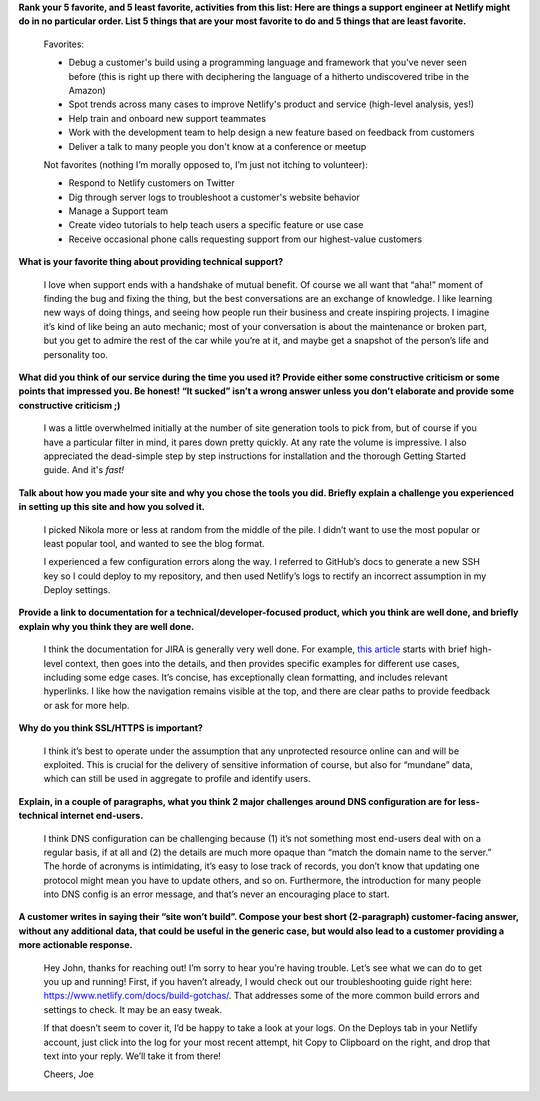 .. title: Netlify Exercise
.. slug: netlify
.. date: 2018-06-18 17:10:16 UTC-04:00
.. tags: 
.. category: win
.. link: 
.. description: Never do in ten blog posts what you can do in one.
.. type: text

**Rank your 5 favorite, and 5 least favorite, activities from this list: Here are things a support engineer at Netlify might do in no particular order. List 5 things that are your most favorite to do and 5 things that are least favorite.**

	Favorites:

	* Debug a customer's build using a programming language and framework that you've never seen before (this is right up there with deciphering the language of a hitherto undiscovered tribe in the Amazon)

	* Spot trends across many cases to improve Netlify's product and service (high-level analysis, yes!)

	* Help train and onboard new support teammates

	* Work with the development team to help design a new feature based on feedback from customers

	* Deliver a talk to many people you don't know at a conference or meetup


	Not favorites (nothing I’m morally opposed to, I’m just not itching to volunteer):

	* Respond to Netlify customers on Twitter

	* Dig through server logs to troubleshoot a customer's website behavior

	* Manage a Support team

	* Create video tutorials to help teach users a specific feature or use case

	* Receive occasional phone calls requesting support from our highest-value customers


**What is your favorite thing about providing technical support?**

	I love when support ends with a handshake of mutual benefit. Of course we all want that “aha!” moment of finding the bug and fixing the thing, but the best conversations are an exchange of knowledge. I like learning new ways of doing things, and seeing how people run their business and create inspiring projects. I imagine it’s kind of like being an auto mechanic; most of your conversation is about the maintenance or broken part, but you get to admire the rest of the car while you’re at it, and maybe get a snapshot of the person’s life and personality too.

**What did you think of our service during the time you used it?  Provide either some constructive criticism or some points that impressed you.  Be honest!  “It sucked” isn’t a wrong answer unless you don’t elaborate and provide some constructive criticism ;)**

	I was a little overwhelmed initially at the number of site generation tools to pick from, but of course if you have a particular filter in mind, it pares down pretty quickly. At any rate the volume is impressive. I also appreciated the dead-simple step by step instructions for installation and the thorough Getting Started guide. And it's *fast!*

**Talk about how you made your site and why you chose the tools you did.  Briefly explain a challenge you experienced in setting up this site and how you solved it.**

	I picked Nikola more or less at random from the middle of the pile. I didn’t want to use the most popular or least popular tool, and wanted to see the blog format.

	I experienced a few configuration errors along the way. I referred to GitHub’s docs to generate a new SSH key so I could deploy to my repository, and then used Netlify’s logs to rectify an incorrect assumption in my Deploy settings.

**Provide a link to documentation for a technical/developer-focused product, which you think are well done, and briefly explain why you think they are well done.**

	I think the documentation for JIRA is generally very well done. For example, `this article <https://confluence.atlassian.com/jirasoftwarecloud/processing-issues-with-smart-commits-788960027.html>`_ starts with brief high-level context, then goes into the details, and then provides specific examples for different use cases, including some edge cases. It’s concise, has exceptionally clean formatting, and includes relevant hyperlinks. I like how the navigation remains visible at the top, and there are clear paths to provide feedback or ask for more help.

**Why do you think SSL/HTTPS is important?**

	I think it’s best to operate under the assumption that any unprotected resource online can and will be exploited. This is crucial for the delivery of sensitive information of course, but also for “mundane” data, which can still be used in aggregate to profile and identify users.

**Explain, in a couple of paragraphs, what you think 2 major challenges around DNS configuration are for less-technical internet end-users.**

	I think DNS configuration can be challenging because (1) it’s not something most end-users deal with on a regular basis, if at all and (2) the details are much more opaque than “match the domain name to the server.” The horde of acronyms is intimidating, it’s easy to lose track of records, you don’t know that updating one protocol might mean you have to update others, and so on. Furthermore, the introduction for many people into DNS config is an error message, and that’s never an encouraging place to start.

**A customer writes in saying their “site won’t build”.  Compose your best short (2-paragraph) customer-facing answer, without any additional data, that could be useful in the generic case, but would also lead to a customer providing a more actionable response.**

	Hey John, thanks for reaching out! I’m sorry to hear you’re having trouble. Let’s see what we can do to get you up and running! First, if you haven’t already, I would check out our troubleshooting guide right here: https://www.netlify.com/docs/build-gotchas/. That addresses some of the more common build errors and settings to check. It may be an easy tweak.

	If that doesn’t seem to cover it, I’d be happy to take a look at your logs. On the Deploys tab in your Netlify account, just click into the log for your most recent attempt, hit Copy to Clipboard on the right, and drop that text into your reply. We’ll take it from there!

	Cheers,
	Joe

